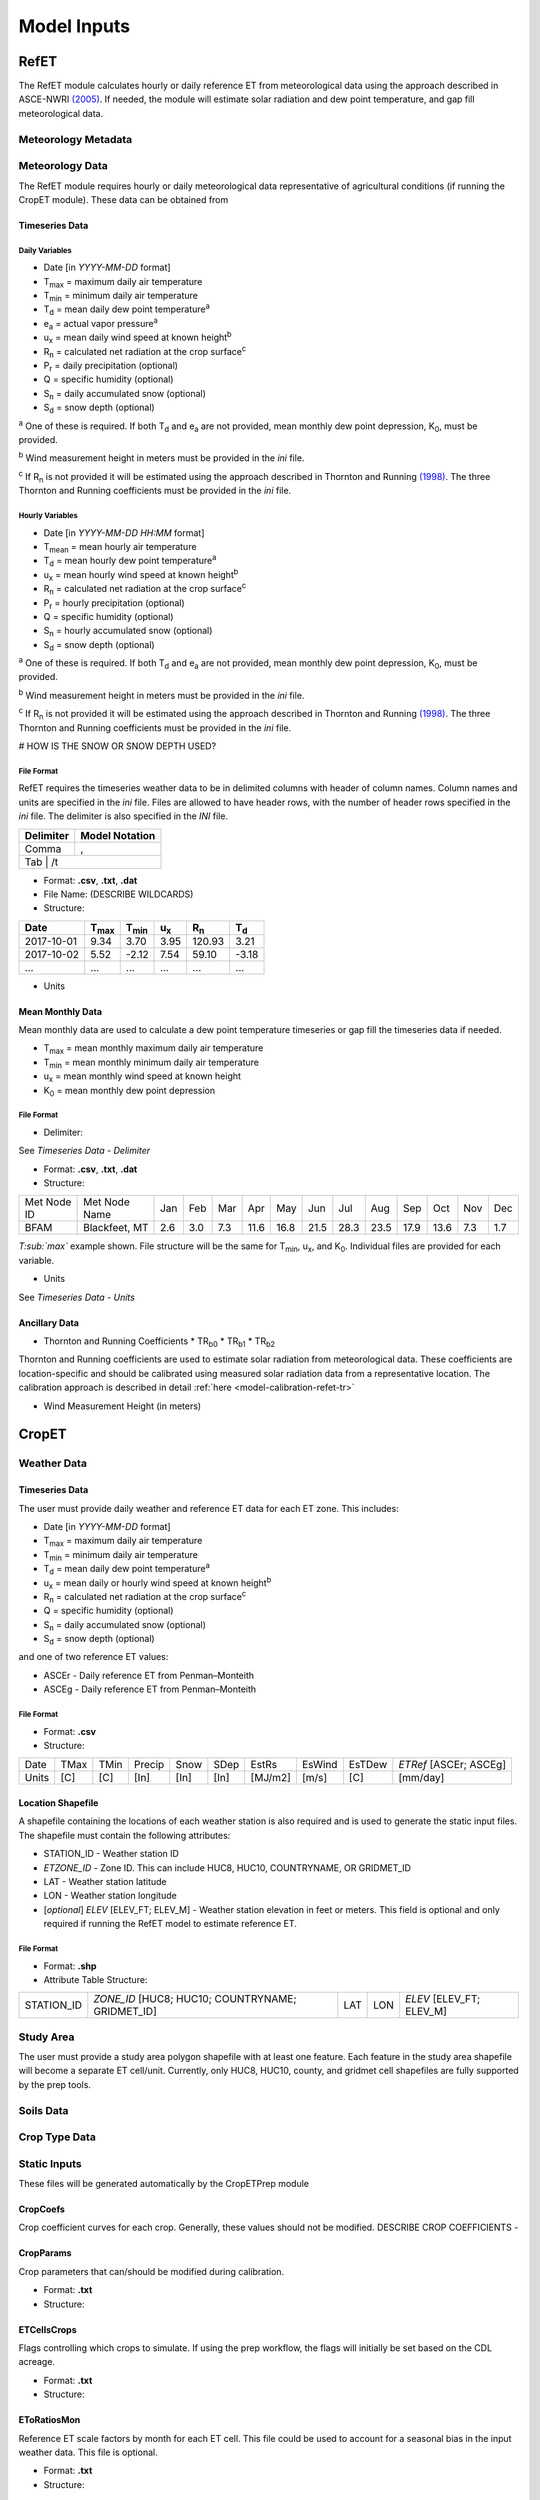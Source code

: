 .. _model-inputs:

Model Inputs
============

.. _model-inputs-refet:

RefET
-----
The RefET module calculates hourly or daily reference ET from meteorological data using the approach described in
ASCE-NWRI `(2005) <https://doi.org/10.1061/9780784408056>`_. If needed, the module
will estimate solar radiation and dew point temperature, and gap fill meteorological data.

Meteorology Metadata
^^^^^^^^^^^^^^^^^^^^


Meteorology Data
^^^^^^^^^^^^^^^^
The RefET module requires hourly or daily meteorological data representative of agricultural conditions (if running the CropET module).
These data can be obtained from

Timeseries Data
"""""""""""""""

Daily Variables
~~~~~~~~~~~~~~~

* Date [in *YYYY-MM-DD* format]
* T\ :sub:`max` = maximum daily air temperature
* T\ :sub:`min` = minimum daily air temperature
* T\ :sub:`d` = mean daily dew point temperature\ :sup:`a`
* e\ :sub:`a` = actual vapor pressure\ :sup:`a`
* u\ :sub:`x` = mean daily wind speed at known height\ :sup:`b`
* R\ :sub:`n` = calculated net radiation at the crop surface\ :sup:`c`
* P\ :sub:`r` = daily precipitation (optional)
* Q = specific humidity (optional)
* S\ :sub:`n` = daily accumulated snow (optional)
* S\ :sub:`d` = snow depth (optional)

\ :sup:`a` One of these is required. If both T\ :sub:`d` and e\ :sub:`a` are not provided, mean monthly dew point depression, K\ :sub:`0`, must be provided.

\ :sup:`b` Wind measurement height in meters must be provided in the *ini* file.

\ :sup:`c` If R\ :sub:`n` is not provided it will be estimated using the approach described in Thornton and Running
`(1998) <https://doi.org/10.1016/S0168-1923(98)00126-9>`_. The three Thornton and Running
coefficients must be provided in the *ini* file.

Hourly Variables
~~~~~~~~~~~~~~~~~

* Date [in *YYYY-MM-DD HH:MM* format]
* T\ :sub:`mean` = mean hourly air temperature
* T\ :sub:`d` = mean hourly dew point temperature\ :sup:`a`
* u\ :sub:`x` = mean hourly wind speed at known height\ :sup:`b`
* R\ :sub:`n` = calculated net radiation at the crop surface\ :sup:`c`
* P\ :sub:`r` = hourly precipitation (optional)
* Q = specific humidity (optional)
* S\ :sub:`n` = hourly accumulated snow (optional)
* S\ :sub:`d` = snow depth (optional)

\ :sup:`a` One of these is required. If both T\ :sub:`d` and e\ :sub:`a` are not provided, mean monthly dew point depression, K\ :sub:`0`, must be provided.

\ :sup:`b` Wind measurement height in meters must be provided in the *ini* file.

\ :sup:`c` If R\ :sub:`n` is not provided it will be estimated using the approach described in Thornton and Running
`(1998) <https://doi.org/10.1016/S0168-1923(98)00126-9>`_. The three Thornton and Running coefficients must be provided
in the *ini* file.

# HOW IS THE SNOW OR SNOW DEPTH USED?

File Format
~~~~~~~~~~~
RefET requires the timeseries weather data to be in delimited columns with header of column names. Column names and units are specified in the *ini* file. Files are allowed to have header rows, with the number of header rows specified in the *ini* file. The delimiter is also specified in the *INI* file.

+-----------+----------------+
| Delimiter | Model Notation |
+===========+================+
| Comma     | ,              |
+-----------+----------------+
| Tab        | /t            |
+-----------+----------------+

* Format: **.csv**, **.txt**, **.dat**

* File Name: (DESCRIBE WILDCARDS)

* Structure:

+--------------+---------------+---------------+-------------+-------------+-------------+
| Date         | T\ :sub:`max` | T\ :sub:`min` | u\ :sub:`x` | R\ :sub:`n` | T\ :sub:`d` |
+==============+===============+===============+=============+=============+=============+
| 2017-10-01   | 9.34          | 3.70          | 3.95        | 120.93      | 3.21        |
+--------------+---------------+---------------+-------------+-------------+-------------+
| 2017-10-02   | 5.52          | -2.12         | 7.54        | 59.10       | -3.18       |
+--------------+---------------+---------------+-------------+-------------+-------------+
| ...          | ...           | ...           | ...         | ...         | ...         |
+--------------+---------------+---------------+-------------+-------------+-------------+

* Units

+-----------------+----------------+----------------------------------------+--------------------------------------------------------------------------+
| Class           | Variables      | Units                                  | Model Notation                                                           |
+=================+================+========================================+==========================================================================+
| Temperature     | T\ :sub:`max`, | °C                                     | c                                                                        |
|                 |                |                                        |                                                                          |
|                 | T\ :sub:`min`, | °F                                     | f                                                                        |
|                 |                |                                        |                                                                          |
|                 | T\ :sub:`d`    | °K                                     | k                                                                        |
+-----------------+----------------+----------------------------------------+--------------------------------------------------------------------------+
| Wind Speed      | u\ :sub:`x`    | m s\ :sup:`-1`                         | m/s, mps                                                                 |
|                 |                |                                        |                                                                          |
|                 |                | m d\ :sup:`-1`                         | m/d, m/day                                                               |
|                 |                |                                        |                                                                          |
|                 |                | mi d\ :sup:`-1`                        | miles/d, miles/day, mpd                                                  |
|                 |                |                                        |                                                                          |
+-----------------+----------------+----------------------------------------+--------------------------------------------------------------------------+
| Solar Radiation | R\ :sub:`n`    | MJ m\ :sup:`-2` d\ :sup:`-1`           | mj/m2, mj/m^2, mj/m2/d, mj/m^2/d, mj/m2/day, mj/m^2/day                  |
|                 |                |                                        |                                                                          |
|                 |                | W m\ :sup:`-2` d\ :sup:`-1`            | w/m2, w/m^2                 |
|                 |                |                                        |                                                                          |
|                 |                | cal cm\ :sup:`-2` d\ :sup:`-1`         | cal/cm2', cal/cm2, cal/cm2/d, cal/cm^2/d, cal/cm2/day, cal/cm^2/day      |
|                 |                |                                        |                                                                          |
|                 |                | langley                                | langley                                                                  |
+-----------------+----------------+----------------------------------------+--------------------------------------------------------------------------+
| Precipitation   | P\ :sub:`r`    | in  d\ :sup:`-1`                       | in/d, in/day, inches/d, inches/day                                       |
|                 |                |                                        |                                                                          |
|                 |                | mm  d\ :sup:`-1`                       | mm/d, mm/day                                                             |
+-----------------+----------------+----------------------------------------+--------------------------------------------------------------------------+
| Humidity        | Q              | kg kg\ :sup:`-1`                       | kg/kg                                                                    |
+-----------------+----------------+----------------------------------------+--------------------------------------------------------------------------+
| Vapor Pressure  | e\ :sub:`a`    | kPa                                    | kPa                                                                      |
+-----------------+----------------+----------------------------------------+--------------------------------------------------------------------------+
| Snow            | S\ :sub:`n`    | in  d\ :sup:`-1`                       | in/d, in/day, inches/d, inches/day                                       |
|                 |                |                                        |                                                                          |
|                 |                | mm  d\ :sup:`-1`                       | mm/d, mm/day                                                             |
+-----------------+----------------+----------------------------------------+--------------------------------------------------------------------------+
| Snow Depth      | S\ :sub:`g`    | in                                     | in, inches, in*100                                                       |
|                 |                |                                        |                                                                          |
|                 |                | mm                                     | mm                                                                       |
+-----------------+----------------+----------------------------------------+--------------------------------------------------------------------------+

Mean Monthly Data
"""""""""""""""""
Mean monthly data are used to calculate a dew point temperature timeseries or gap fill the timeseries data if needed.

* T\ :sub:`max` = mean monthly maximum daily air temperature
* T\ :sub:`min` = mean monthly minimum daily air temperature
* u\ :sub:`x` = mean monthly wind speed at known height
* K\ :sub:`0` =  mean monthly dew point depression

File Format
~~~~~~~~~~~

* Delimiter:

See *Timeseries Data - Delimiter*

* Format: **.csv**, **.txt**, **.dat**

* Structure:

+-------------+---------------+-----+-----+-----+------+------+------+------+------+------+------+-----+-----+
| Met Node ID | Met Node Name | Jan | Feb | Mar | Apr  | May  | Jun  | Jul  | Aug  | Sep  | Oct  | Nov | Dec |
+-------------+---------------+-----+-----+-----+------+------+------+------+------+------+------+-----+-----+
| BFAM        | Blackfeet, MT | 2.6 | 3.0 | 7.3 | 11.6 | 16.8 | 21.5 | 28.3 | 23.5 | 17.9 | 13.6 | 7.3 | 1.7 |
+-------------+---------------+-----+-----+-----+------+------+------+------+------+------+------+-----+-----+

*T\ :sub:`max`* example shown. File structure will be the same for T\ :sub:`min`, u\ :sub:`x`, and K\ :sub:`0`. Individual files are provided for each variable.

* Units

See *Timeseries Data - Units*

Ancillary Data
""""""""""""""

* Thornton and Running Coefficients
  * TR\ :sub:`b0`
  * TR\ :sub:`b1`
  * TR\ :sub:`b2`

Thornton and Running coefficients are used to estimate solar radiation from meteorological data. These coefficients
are location-specific and should be calibrated using measured solar radiation data from a representative location. The
calibration approach is described in detail :ref:`here <model-calibration-refet-tr>`



* Wind Measurement Height (in meters)

.. _model-inputs-cropet:

CropET
------

Weather Data
^^^^^^^^^^^^

Timeseries Data
"""""""""""""""
The user must provide daily weather and reference ET data for each ET zone. This includes:

* Date [in *YYYY-MM-DD* format]
* T\ :sub:`max` = maximum daily air temperature
* T\ :sub:`min` = minimum daily air temperature
* T\ :sub:`d` = mean daily dew point temperature\ :sup:`a`
* u\ :sub:`x` = mean daily or hourly wind speed at known height\ :sup:`b`
* R\ :sub:`n` = calculated net radiation at the crop surface\ :sup:`c`
* Q = specific humidity (optional)
* S\ :sub:`n` = daily accumulated snow (optional)
* S\ :sub:`d` = snow depth (optional)

and one of two reference ET values:

* ASCEr - Daily reference ET from Penman–Monteith
* ASCEg - Daily reference ET from Penman–Monteith

File Format
~~~~~~~~~~~

* Format: **.csv**

* Structure:

+--------+--------+--------+----------+----------+------+---------+--------+--------+------------------------+
| Date   | TMax   | TMin   | Precip   | Snow     | SDep | EstRs   | EsWind | EsTDew | *ETRef* [ASCEr; ASCEg] |
+--------+--------+--------+----------+----------+------+---------+--------+--------+------------------------+
| Units  | [C]    | [C]    | [In]     | [In]     | [In] | [MJ/m2] | [m/s]  | [C]    | [mm/day]               |
+--------+--------+--------+----------+----------+------+---------+--------+--------+------------------------+


Location Shapefile
""""""""""""""""""

A shapefile containing the locations of each weather station is also required and is used to generate the static input files. The shapefile must contain the following attributes:

* STATION_ID - Weather station ID
* *ETZONE_ID* - Zone ID. This can include HUC8, HUC10, COUNTRYNAME, OR GRIDMET_ID
* LAT - Weather station latitude
* LON - Weather station longitude
* [*optional*] *ELEV* [ELEV_FT; ELEV_M] - Weather station elevation in feet or meters. This field is optional and only required if running the RefET model to estimate reference ET.

File Format
~~~~~~~~~~~

* Format: **.shp**

* Attribute Table Structure:

+--------------+----------------------------------------------------+-------+-------+----------------------------+
| STATION_ID   | *ZONE_ID* [HUC8; HUC10; COUNTRYNAME; GRIDMET_ID]   | LAT   | LON   | *ELEV* [ELEV_FT; ELEV_M]   |
+--------------+----------------------------------------------------+-------+-------+----------------------------+


Study Area
^^^^^^^^^^
The user must provide a study area polygon shapefile with at least one feature.  Each feature in the study area shapefile will become a separate ET cell/unit.  Currently, only HUC8, HUC10, county, and gridmet cell shapefiles are fully supported by the prep tools.


Soils Data
^^^^^^^^^^


Crop Type Data
^^^^^^^^^^^^^^


Static Inputs
^^^^^^^^^^^^^
These files will be generated automatically by the CropETPrep module



CropCoefs
"""""""""
Crop coefficient curves for each crop.  Generally, these values should not be modified.
DESCRIBE CROP COEFFICIENTS -

CropParams
""""""""""
Crop parameters that can/should be modified during calibration.

* Format: **.txt**

* Structure:

ETCellsCrops
""""""""""""
Flags controlling which crops to simulate.  If using the prep workflow, the flags will initially be set based on the CDL acreage.

* Format: **.txt**

* Structure:

EToRatiosMon
""""""""""""
Reference ET scale factors by month for each ET cell.  This file could be used to account for a seasonal bias in the input weather data.  This file is optional.

* Format: **.txt**

* Structure:

ETCellsProperties
"""""""""""""""""
Soil properties and weather station data for each ET cell.  This file links the stations and the ET cells.

* Format: **.txt**

* Structure:

+--------------+--------------+-----------------+----------------+-----------------+--------------------+--------------------------------------------+------------------------------------+-------------------------------------------------------------------------+-------------------------------------------------+----------------+------------------+
| ET Zone ID   | ET Zone Name | Ref ET MET ID   | Met Latitude   | Met Longitude   | Met Elevation (ft) | Area weighted average Permeability - in/hr |	Area weighted average WHC - in/ft |	Average soil depth - in	Hydrologic Group (A-C) (A='coarse'  B='medium') |	Hydrologic Group  (1-3) (1='coarse' 2='medium') |	Aridity Rating | Ref ET Data Path |
+--------------+--------------+-----------------+----------------+-----------------+--------------------+--------------------------------------------+------------------------------------+-------------------------------------------------------------------------+-------------------------------------------------+----------------+------------------+

MeanCuttings
""""""""""""
Sets the assumed number of alfalfa cuttings.  This is important since the CropET module will use different crop coefficient curves for the first and last cutting.

* Format: **.txt**

* Structure:
